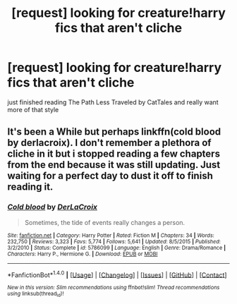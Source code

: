 #+TITLE: [request] looking for creature!harry fics that aren't cliche

* [request] looking for creature!harry fics that aren't cliche
:PROPERTIES:
:Author: moon53goddess
:Score: 3
:DateUnix: 1497143009.0
:DateShort: 2017-Jun-11
:FlairText: Request
:END:
just finished reading The Path Less Traveled by CatTales and really want more of that style


** It's been a While but perhaps linkffn(cold blood by derlacroix). I don't remember a plethora of cliche in it but i stopped reading a few chapters from the end because it was still updating. Just waiting for a perfect day to dust it off to finish reading it.
:PROPERTIES:
:Author: viol8er
:Score: 2
:DateUnix: 1497201691.0
:DateShort: 2017-Jun-11
:END:

*** [[http://www.fanfiction.net/s/5786099/1/][*/Cold blood/*]] by [[https://www.fanfiction.net/u/1679315/DerLaCroix][/DerLaCroix/]]

#+begin_quote
  Sometimes, the tide of events really changes a person.
#+end_quote

^{/Site/: [[http://www.fanfiction.net/][fanfiction.net]] *|* /Category/: Harry Potter *|* /Rated/: Fiction M *|* /Chapters/: 34 *|* /Words/: 232,750 *|* /Reviews/: 3,323 *|* /Favs/: 5,774 *|* /Follows/: 5,641 *|* /Updated/: 8/5/2015 *|* /Published/: 3/2/2010 *|* /Status/: Complete *|* /id/: 5786099 *|* /Language/: English *|* /Genre/: Drama/Romance *|* /Characters/: Harry P., Hermione G. *|* /Download/: [[http://www.ff2ebook.com/old/ffn-bot/index.php?id=5786099&source=ff&filetype=epub][EPUB]] or [[http://www.ff2ebook.com/old/ffn-bot/index.php?id=5786099&source=ff&filetype=mobi][MOBI]]}

--------------

*FanfictionBot*^{1.4.0} *|* [[[https://github.com/tusing/reddit-ffn-bot/wiki/Usage][Usage]]] | [[[https://github.com/tusing/reddit-ffn-bot/wiki/Changelog][Changelog]]] | [[[https://github.com/tusing/reddit-ffn-bot/issues/][Issues]]] | [[[https://github.com/tusing/reddit-ffn-bot/][GitHub]]] | [[[https://www.reddit.com/message/compose?to=tusing][Contact]]]

^{/New in this version: Slim recommendations using/ ffnbot!slim! /Thread recommendations using/ linksub(thread_id)!}
:PROPERTIES:
:Author: FanfictionBot
:Score: 1
:DateUnix: 1497201712.0
:DateShort: 2017-Jun-11
:END:
